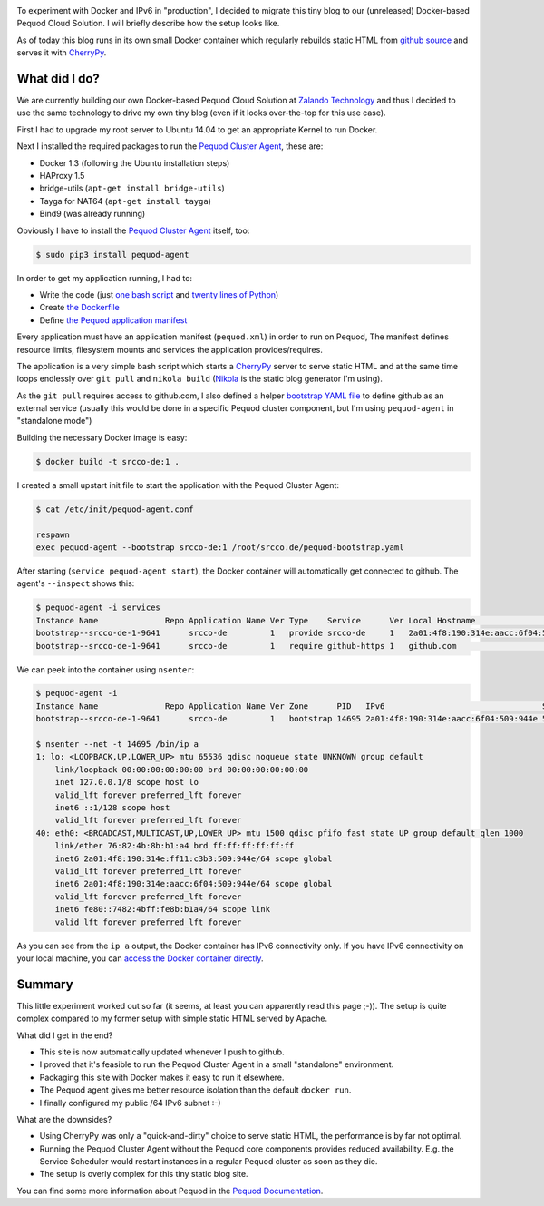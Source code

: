 .. link:
.. description:
.. tags: docker, pequod
.. date: 2014/10/24 23:30:18
.. title: Docker with IPv6 and Resource Isolation
.. slug: docker-with-ipv6-and-resource-isolation

.. image:: ../galleries/docker-logo.png
   :class: left

To experiment with Docker and IPv6 in "production", I decided to migrate this tiny blog to our (unreleased) Docker-based Pequod Cloud Solution.
I will briefly describe how the setup looks like.

.. TEASER_END

As of today this blog runs in its own small Docker container which regularly rebuilds static HTML from `github source`_
and serves it with CherryPy_.

What did I do?
--------------

We are currently building our own Docker-based Pequod Cloud Solution at `Zalando Technology`_ and thus I decided to use the same technology to drive
my own tiny blog (even if it looks over-the-top for this use case).

First I had to upgrade my root server to Ubuntu 14.04 to get an appropriate Kernel to run Docker.

Next I installed the required packages to run the `Pequod Cluster Agent`_, these are:

* Docker 1.3 (following the Ubuntu installation steps)
* HAProxy 1.5
* bridge-utils (``apt-get install bridge-utils``)
* Tayga for NAT64 (``apt-get install tayga``)
* Bind9 (was already running)

Obviously I have to install the `Pequod Cluster Agent`_ itself, too:

.. code-block:: bash

    $ sudo pip3 install pequod-agent

In order to get my application running, I had to:

* Write the code (just `one bash script`_ and `twenty lines of Python`_)
* Create `the Dockerfile`_
* Define `the Pequod application manifest`_

Every application must have an application manifest (``pequod.xml``) in order to run on Pequod,
The manifest defines resource limits, filesystem mounts and services the application provides/requires.

The application is a very simple bash script which starts a CherryPy_ server to serve static HTML
and at the same time loops endlessly over ``git pull`` and ``nikola build`` (Nikola_ is the static blog generator I'm using).

As the ``git pull`` requires access to github.com, I also defined a helper `bootstrap YAML file`_ to define
github as an external service (usually this would be done in a specific Pequod cluster component,
but I'm using ``pequod-agent`` in "standalone mode")

Building the necessary Docker image is easy:

.. code-block:: bash

    $ docker build -t srcco-de:1 .

I created a small upstart init file to start the application with the Pequod Cluster Agent:

.. code-block:: bash

    $ cat /etc/init/pequod-agent.conf

    respawn
    exec pequod-agent --bootstrap srcco-de:1 /root/srcco.de/pequod-bootstrap.yaml

After starting (``service pequod-agent start``), the Docker container will automatically get connected to github.
The agent's ``--inspect`` shows this:

.. code-block:: bash

    $ pequod-agent -i services
    Instance Name              Repo Application Name Ver Type    Service      Ver Local Hostname                       Local Port
    bootstrap--srcco-de-1-9641      srcco-de         1   provide srcco-de     1   2a01:4f8:190:314e:aacc:6f04:509:944e       8000
    bootstrap--srcco-de-1-9641      srcco-de         1   require github-https 1   github.com                                  443

We can peek into the container using ``nsenter``:

.. code-block:: bash

    $ pequod-agent -i
    Instance Name              Repo Application Name Ver Zone      PID   IPv6                                 Started
    bootstrap--srcco-de-1-9641      srcco-de         1   bootstrap 14695 2a01:4f8:190:314e:aacc:6f04:509:944e 57m ago

    $ nsenter --net -t 14695 /bin/ip a
    1: lo: <LOOPBACK,UP,LOWER_UP> mtu 65536 qdisc noqueue state UNKNOWN group default
        link/loopback 00:00:00:00:00:00 brd 00:00:00:00:00:00
        inet 127.0.0.1/8 scope host lo
        valid_lft forever preferred_lft forever
        inet6 ::1/128 scope host
        valid_lft forever preferred_lft forever
    40: eth0: <BROADCAST,MULTICAST,UP,LOWER_UP> mtu 1500 qdisc pfifo_fast state UP group default qlen 1000
        link/ether 76:82:4b:8b:b1:a4 brd ff:ff:ff:ff:ff:ff
        inet6 2a01:4f8:190:314e:ff11:c3b3:509:944e/64 scope global
        valid_lft forever preferred_lft forever
        inet6 2a01:4f8:190:314e:aacc:6f04:509:944e/64 scope global
        valid_lft forever preferred_lft forever
        inet6 fe80::7482:4bff:fe8b:b1a4/64 scope link
        valid_lft forever preferred_lft forever

As you can see from the ``ip a`` output, the Docker container has IPv6 connectivity only.
If you have IPv6 connectivity on your local machine, you can `access the Docker container directly`_.

Summary
-------

This little experiment worked out so far (it seems, at least you can apparently read this page ;-)).
The setup is quite complex compared to my former setup with simple static HTML served by Apache.

What did I get in the end?

* This site is now automatically updated whenever I push to github.
* I proved that it's feasible to run the Pequod Cluster Agent in a small "standalone" environment.
* Packaging this site with Docker makes it easy to run it elsewhere.
* The Pequod agent gives me better resource isolation than the default ``docker run``.
* I finally configured my public /64 IPv6 subnet :-)

What are the downsides?

* Using CherryPy was only a "quick-and-dirty" choice to serve static HTML, the performance is by far not optimal.
* Running the Pequod Cluster Agent without the Pequod core components provides reduced availability.
  E.g. the Service Scheduler would restart instances in a regular Pequod cluster as soon as they die.
* The setup is overly complex for this tiny static blog site.


You can find some more information about Pequod in the `Pequod Documentation`_.


.. _github source: https://github.com/hjacobs/srcco.de
.. _CherryPy: http://cherrypy.org/
.. _Zalando Technology: http://tech.zalando.com/
.. _Pequod Cluster Agent: https://pypi.python.org/pypi/pequod-agent
.. _one bash script: https://github.com/hjacobs/srcco.de/blob/master/run.sh
.. _twenty lines of Python: https://github.com/hjacobs/srcco.de/blob/master/serve.py
.. _the Dockerfile: https://github.com/hjacobs/srcco.de/blob/master/Dockerfile
.. _the Pequod application manifest: https://github.com/hjacobs/srcco.de/blob/master/pequod.xml
.. _Nikola: http://getnikola.com/
.. _bootstrap YAML file: https://github.com/hjacobs/srcco.de/blob/master/pequod-bootstrap.yaml
.. _access the Docker container directly: http://[2a01:4f8:190:314e:aacc:6f04:509:944e]:8000/
.. _Pequod Documentation: http://pequod.readthedocs.org/
